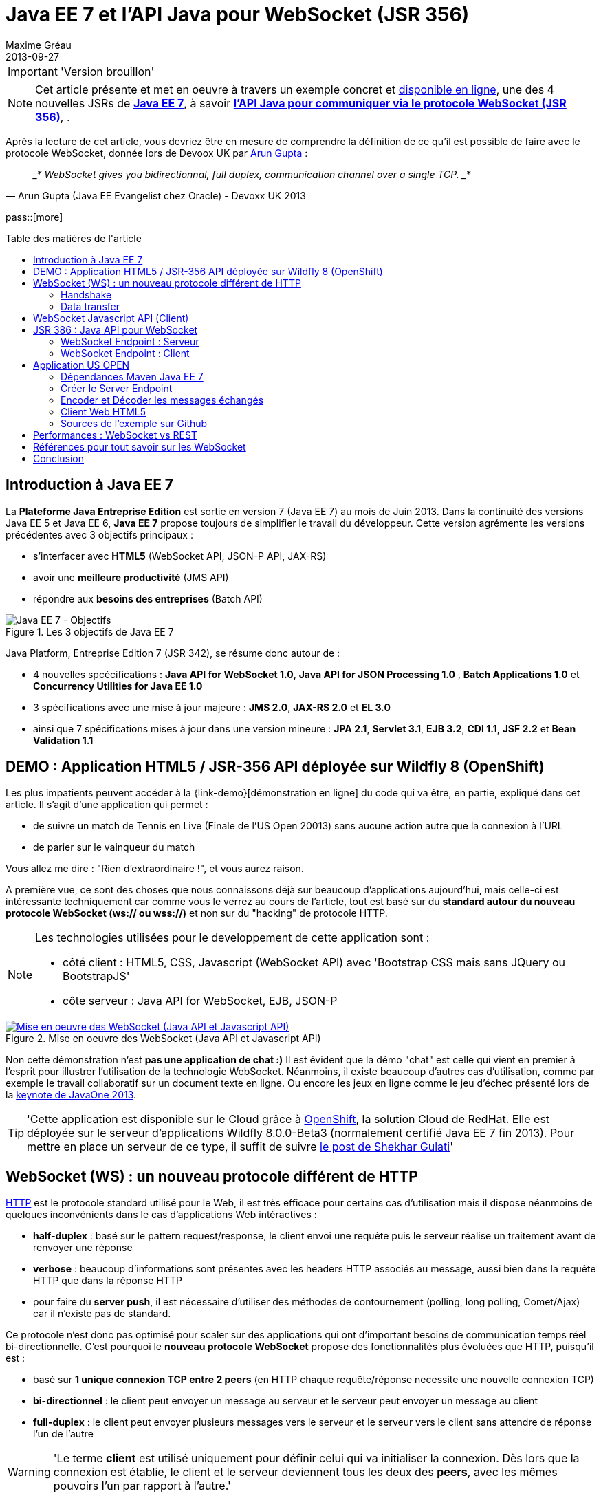 = Java EE 7 et l'API Java pour WebSocket (JSR 356) 
Maxime Gréau
2013-09-27
:awestruct-layout: post
:awestruct-tags: [javaee7, javaee, websocket, html5, wildfly]
:toc:
:toc-placement: preamble
:toc-title: Table des matières de l'article
:source-highlighter: coderay
:experimental:
:mdash: &#8212;
:language: asciidoc
:link-demo: http://wildfly-mgreau.rhcloud.com/usopen/
:link-javaee7: http://jcp.org/en/jsr/detail?id=342
:link-jsr356: http://jcp.org/en/jsr/detail?id=356
:link-adoptjsr-jsr356: https://glassfish.java.net/adoptajsr/jsr356.html
:link-w3c-api: http://w3.org/TR/websockets/
:link-rfc6455: http://tools.ietf.org/html/rfc6455
:link-rfc2616: http://tools.ietf.org/html/rfc2616
:link-rfc2616-upgrade: http://tools.ietf.org/html/rfc2616#section-14.42
:link-arungupta-devoxxuk: http://www.parleys.com/play/51c1cceae4b0ed8770356828/chapter4/about
:link-arungupta-jugsf: http://www.youtube.com/watch?v=QqbuDFIT5To
:link-arungupta-twitter: https://twitter.com/arungupta
:link-javaone2013-keynote: https://blogs.oracle.com/javaone/entry/the_javaone_2013_technical_keynote

[IMPORTANT]
====
'Version brouillon'
====

NOTE: Cet article présente et met en oeuvre à travers un exemple concret et {link-demo}[disponible en ligne], une des 4 nouvelles JSRs de *{link-javaee7}[Java EE 7]*, à savoir *{link-jsr356}[l'API Java pour communiquer via le protocole WebSocket (JSR 356)]*, .

Après la lecture de cet article, vous devriez être en mesure de comprendre la définition de ce qu'il est possible de faire avec le protocole WebSocket, donnée lors de Devoox UK par {link-arungupta-twitter}[Arun Gupta] :

[quote#think, Arun Gupta (Java EE Evangelist chez Oracle) - Devoxx UK 2013]
____*
WebSocket gives you bidirectionnal, full duplex, communication channel over a single TCP.
____*

pass::[more]

== Introduction à Java EE 7
La *Plateforme Java Entreprise Edition* est sortie en version 7 (Java EE 7) au mois de Juin 2013. 
Dans la continuité des versions Java EE 5 et Java EE 6, *Java EE 7* propose toujours de simplifier le travail du développeur.
Cette version agrémente les versions précédentes avec 3 objectifs principaux :

* s'interfacer avec *HTML5* (WebSocket API, JSON-P API, JAX-RS)
* avoir une *meilleure productivité* (JMS API)
* répondre aux *besoins des entreprises* (Batch API)

[[javaee7_intro]]
.Les 3 objectifs de Java EE 7
image::posts/javaee7_intro.png[Java EE 7 - Objectifs]

Java Platform, Entreprise Edition 7 (JSR 342), se résume donc autour de :

* 4 nouvelles spcécifications : *+Java API for WebSocket 1.0+*, *+Java API for JSON Processing 1.0+* , *+Batch Applications 1.0+* et *+Concurrency Utilities for Java EE 1.0+*
* 3 spécifications avec une mise à jour majeure : *+JMS 2.0+*, *+JAX-RS 2.0+* et *+EL 3.0+*	
* ainsi que 7 spécifications mises à jour dans une version mineure : *+JPA 2.1+*, *+Servlet 3.1+*, *+EJB 3.2+*, *+CDI 1.1+*, *+JSF 2.2+* et *+Bean Validation 1.1+*


== DEMO : Application HTML5 / JSR-356 API déployée sur Wildfly 8 (OpenShift)

Les plus impatients peuvent accéder à la +{link-demo}[démonstration en ligne]+ du code qui va être, en partie, expliqué dans cet article.
Il s'agit d'une application qui permet :

* de suivre un match de Tennis en Live (Finale de l'US Open 20013) sans aucune action autre que la connexion à l'URL
* de parier sur le vainqueur du match

Vous allez me dire : "Rien d'extraordinaire !", et vous aurez raison.

A première vue, ce sont des choses que nous connaissons déjà sur beaucoup d'applications aujourd'hui, mais celle-ci est intéressante techniquement car comme vous le verrez au cours de l'article, tout est basé sur du *standard autour du nouveau protocole WebSocket (ws:// ou wss://)* et non sur du "hacking" de protocole HTTP.

[NOTE]
.Les technologies utilisées pour le developpement de cette application sont : 
====
* côté client : +HTML5+, +CSS+, +Javascript (WebSocket API)+ avec 'Bootstrap CSS mais sans JQuery ou BootstrapJS'
* côte serveur : +Java API for WebSocket+, +EJB+, +JSON-P+
====

[[websocket_example]]
.Mise en oeuvre des WebSocket (Java API et Javascript API)
image::posts/websocket_example.png[Mise en oeuvre des WebSocket (Java API et Javascript API), link="{link-demo}"]

Non cette démonstration n'est *pas une application de chat :)*
Il est évident que la démo "chat" est celle qui vient en premier à l'esprit pour illustrer l'utilisation de la technologie WebSocket. Néanmoins, il existe beaucoup d'autres cas d'utilisation, comme par exemple le travail collaboratif sur un document texte en ligne. Ou encore les jeux en ligne comme le jeu d'échec présenté lors de la {link-javaone2013-keynote}[keynote de JavaOne 2013].

[TIP]
====
'Cette application est disponible sur le Cloud grâce à https://www.openshift.com/[OpenShift], la solution Cloud de RedHat. Elle est déployée sur le serveur d'applications Wildfly 8.0.0-Beta3 (normalement certifié Java EE 7 fin 2013). Pour mettre en place un serveur de ce type, il suffit de suivre https://www.openshift.com/blogs/deploy-websocket-web-applications-with-jboss-wildfly[le post de Shekhar Gulati]'
====

== WebSocket (WS) : un nouveau protocole différent de HTTP

{link-rfc2616}[HTTP] est le protocole standard utilisé pour le Web, il est très efficace pour certains cas d'utilisation mais il dispose néanmoins de quelques inconvénients dans le cas d'applications Web intéractives :

* *half-duplex* : basé sur le pattern request/response, le client envoi une requête puis le serveur réalise un traitement avant de renvoyer une réponse
* *verbose* : beaucoup d'informations sont présentes avec les headers HTTP associés au message, aussi bien dans la requête HTTP que dans la réponse HTTP
* pour faire du *server push*, il est nécessaire d'utiliser des méthodes de contournement (polling, long polling, Comet/Ajax) car il n'existe pas de standard.

Ce protocole n'est donc pas optimisé pour scaler sur des applications qui ont d'important besoins de communication temps réel bi-directionnelle. C'est pourquoi le *nouveau protocole WebSocket* propose des fonctionnalités plus évoluées que HTTP, puisqu'il est :

* basé sur *+1 unique connexion TCP entre 2 peers+* (en HTTP chaque requête/réponse necessite une nouvelle connexion TCP)
* *+bi-directionnel+* : le client peut envoyer un message au serveur et le serveur peut envoyer un message au client
* *+full-duplex+* : le client peut envoyer plusieurs messages vers le serveur et le serveur vers le client sans attendre de réponse l'un de l'autre

[WARNING]
====
'Le terme *client* est utilisé uniquement pour définir celui qui va initialiser la connexion. Dès lors que la connexion est établie, le client et le serveur deviennent tous les deux des *+peers+*, avec les mêmes pouvoirs l'un par rapport à l'autre.'
====

Le protocole WebSocket devait à l'origine faire partie de la spécification HTML5 mais comme celle-ci sortira officiellement en 2014, il est finalement défini, au même titre que HTTP, par une spécification IETF, {link-rfc6455}[la RFC 6455].

Comme le montre le schéma ci-après, le *protocole WebSocket fonctionne en 2 phases* nommées :

. *+handshake+*
. *+data transfer+*

[[websocket_protocol]]
.Explication du protocole WebSocket
image::posts/WebSocket_Protocol.png[Schéma d'explications du protocole WebSocket,550]

=== Handshake
La phase nommée *Handshake* correspond à un *unique échange requête/réponse HTTP* entre l'initiateur de la connexion (peer client)  et le peer serveur. Cet échange HTTP est spécifique car il utilise la notion {link-rfc2616-upgrade}[*d'Upgrade, définie dans la spécification HTTP*.] + 
Le principe est simple : *l'Upgrade HTTP* permet au client de communiquer avec le serveur pour lui demander de changer de protocole de communication et ainsi faire en sorte que le client et le serveur utilisent un protocole autre que HTTP pour discuter.

[[eg-callouts]]
.Exemple de Requête HTTP Handshake
====
[source, text]
----
GET /usopen/matches/1234 HTTP/1.1     # <1>
Host: wildfly-mgreau.rhcloud.com:8000  # <2>	
Upgrade: websocket  # <3>
Connection: Upgrade # <4>
Origin: http://wildfly-mgreau.rhcloud.com
Sec-WebSocket-Key:0EK7XmpTZL341oOh7x1cDw==
Sec-WebSocket-Version:13
----
<1> Methode HTTP GET et version 1.1 obligatoires
<2> Host utilisé pour la connexion WebSocket
<3> Demande d'Upgrade vers le protocole WebSocket
<4> Demande d'Upgrade HTTP pour changer de protocole

====

[[eg-callouts]]
.Exemple de Réponse HTTP Handshake
====
[source, text]
---- 
HTTP/1.1 101 Switching Protocols # <1>
Connection:Upgrade
Sec-WebSocket-Accept:SuQ5/hh0kStSr6oIzDG6gRfTx2I=
Upgrade:websocket <2>
----
<1> Code HTTP 101, le serveur est compatible et accepte le changement de protocole
<2> L'upgrade vers le protocole WebSocket est accepté
====

[IMPORTANT]
====
'Lorsque la demande d'upgrade du protocole HTTP vers le protocole Web Socket a été validée par le serveur endpoint, il n'y a plus de communication possible en HTTP, tous les échanges sont réalisés via le protocole WebSocket.'
====

=== Data transfer
Une fois que le *handshake* est acceptée, la mise en place du protocole WebSocket est donc acquise. Une connexion côté 'peer server' est ouverte ainsi que côté 'peer client', une gestion de callback est activée pour initier la communication. + 
La phase de *Data transfer* peut alors entrer en jeu, c'est-à-dire que les 2 peers peuvent désormais *s'échanger des messages dans une communication bi-directionnelle et full-duplex*. +

Comme le montre le schéma de la *Figure 3*, le +peer server+ peut envoyer plusieurs messages (dans l'exemple : 1 message à chaque point du match) sans aucune réponse du +peer client+ qui, lui, peut également envoyer des messages à n'importe quel moment (dans l'exemple : le pari sur le vainqueur du match). 
Chaque peer peut envoyer un message spécifique afin de clôturer la connexion. + 

Dans Java EE7, le code côté +peer server+ est en *Java* alors que le code côté +peer client+ est en *Java ou en Javascript*.

== WebSocket Javascript API (Client)

Pour communiquer à partir d'une application Web avec un serveur en utilisant le protocole WebSocket, il est nécessaire d'utiliser *une API cliente en Javascript*. C'est le W3C qui définit cette API. + 
La spécification W3C de cette {link-w3c-api}[API Javascript pour WebSocket] est en cours de finalisation. http://www.w3.org/TR/websockets/#websocket[L'interface WebSocket] propose, entre-autres, les éléments suivants :

* un attribut pour l'URL de connexion au server Endpoint (+url+)
* un attribut sur l'état de la connexion (+readyState+ : CONNECTING, OPEN, CLOSING, CLOSED)
* des *Event-Handler (gestionnaire d'évènement)* pour s'adapter aux méthodes du cycle de vie des WebSocket, par exemple : 
** l'Event-Handler +onopen+ est appelé lorsqu'une nouvelle connexion est initiée
** l'Event-Handler +onerror+ est appelé lorsqu'une erreur est reçue pendant la communication
** l'Event-Handler +onmessage+ est appelé lorsqu'un message est reçu
* les méthodes (+send(DOMString data)+, +send(Blob data)+) avec lesquelles il est possible d'envoyer différents types de flux (texte, binaire) vers le serveur Endpoint


[[eg-callouts]]
.Exemple de code Javascript, issue de http://websocket.org
====
[source, javascript]
---- 
var wsUri = "ws://echo.websocket.org/"; 

function testWebSocket() { 

	websocket = new WebSocket(wsUri); 
	websocket.onopen = function(evt) { onOpen(evt) }; 
	websocket.onclose = function(evt) { onClose(evt) }; 
	websocket.onmessage = function(evt) { onMessage(evt) }; 
	websocket.onerror = function(evt) { onError(evt) }; }  
}

function onOpen(evt) { 
	writeToScreen("CONNECTED"); 
	doSend("WebSocket rocks"); 
}  
function onClose(evt) { 
	writeToScreen("DISCONNECTED"); 
}  
function onMessage(evt) { 
	writeToScreen('<span style="color: blue;">RESPONSE: ' + evt.data+'</span>'); 
	websocket.close(); 
}  

function onError(evt) { 
	writeToScreen('<span style="color: red;">ERROR:</span> ' + evt.data);
}  
function doSend(message) { 
	writeToScreen("SENT: " + message);  
	websocket.send(message); 
}
----
====

== JSR 386 : Java API pour WebSocket

Le W3C définit donc comment utiliser WebSocket en Javascript, le *Java Communitee Process (JCP)* fait de même pour le monde Java via la JSR 386 . + 
La JSR 356 définit ainsi une {link-jsr356}[API Java pour WebSocket] qui propose :

* la création d'un +*WebSocket Endpoint*+ (serveur ou client), nom donné au composant Java capable de communiquer via le protocole WebSocket
* la possibilité d'utiliser l'approche par *annotation Java* ou par programmation
* la possibilité *d'envoyer et de consommer des messages* de contrôles, textuels ou binaires via ce protocole
** de gérer le message en tant que message complet ou par une séquence de messages partiels
** envoyer ou recevoir les messages en tant qu'objets Java (notion d'*encoders/decoders*)
** envoyer les messages *en synchrone ou en asynchrone*
* la configuration et la *gestion des sessions WebSockets* (timeout, cookies...)
* une intégration dans *Java EE Web Profile*

NOTE: 'L'implémentation de référence Java pour l'API WebSocket est https://tyrus.java.net/[le projet Tyrus]'

=== WebSocket Endpoint : Serveur

La transformation d'un Plain Old Java Object (POJO) vers un *WebSocket Endpoint* de type serveur (c'est-à-dire capable de gérer des requêtes de plusieurs clients sur une même URI) est *extrêment simple*, puisqu'il suffit d'annoter la classe avec *@ServerEndpoint* et une méthode du POJO avec *@OnMessage* :
====
[source, java]
----
import javax.websocket.OnMessage;
import javax.websocket.ServerEndpoint;

@ServerEndpoint("/echo") // <1>
public class EchoServer {

	@OnMessage // <2>
	public String handleMessage(String message){
		return "Thanks for the message: " + message;
	}

}
----
<1> L'annotation @ServerEndpoint transforme le POJO en WebSocket Endpoint, l'attribut *value* est obligatoire afin de préciser l'URI d'accès à cet Endpoint
<2> la méthode handleMessage sera évoquée lors de chaque message reçu
====

==== Annotations
L'API met à disposition plusieurs types d'annotations afin d'être entièrement compatible avec le procotole WebSocket :

[cols="2", options="header"] 
|===
|Annotation
|Rôle
|@ServerEndpoint
|Déclare un Server Endpoint
|@ClientEndpoint
|Déclare un Client Endpoint
|@OnOpen
|Défini la méthode appelée pour gérer l'évenement d'ouverture de la connexion
|@OnMessage
|Défini la méthode appelée pour gérer l'évenement de réception d'un message
|@OnError
|Défini la méthode appelée pour gérer l'évenement lors d'une erreur
|@OnClose
|Défini la méthode appelée pour gérer l'évenement de clôture de la connexion
|===

Les attributs de l'annotation +@ServerEndpoint+ sont les suivants :

value:: URI relative ou URI template (ex: "/echo", "/chat/{subscriver-level}")
decoders:: liste de noms de classes utilisées pour décoder les messages entrants
encoders:: liste de noms de classes utilisées pour encoder les messages sortants
subprotocols:: liste de sous-protocoles autorisés (ex: http://wamp.ws)

==== Encoders et Decoders

Comme il a été décrit plus tôt dans cet article, le serveur Endpoint peut recevoir différents types de contenu dans les messages : des données au format texte (JSON, XML...) ou au format binaire. + 
Afin de gérer efficacement les messages provenant des 'peers client' ou à destination de ceux-ci dans le code métier de l'application, il est possible de créer des classes Java de type *Decoders et Encoders*.

Quelque soit l'algorithme de transformation, il va alors être possible de transformer  :

* le POJO métier vers un flux au format désiré pour l'envoi (JSON, XML, Binaire...)
* les flux entrants dans format spécfique (JSON, XML..) vers le POJO métier

Ainsi, le code de l'application est organisé de telle façon que la logique métier n'est pas impactée par le type et le format de flux échangés entre le 'peer serveur' et les 'peers clients'.
Un exemple concret est présenté dans la suite de l'article.

=== WebSocket Endpoint : Client

L'API propose donc également le support pour créer des Endpoints côté client en Java.

[[eg-callouts]]
.Exemple de Client Endpoint en Java
====
[source, java]
----
@ClientEndpoint
public class HelloClient {

	@OnMessage 
	public String message(String message){
		//
	}
}

WebSocketContainer c = ContainerProvider.getWebSocketContainer();
c.connectToServer(HelloClient.class, "hello");
----
====

== Application US OPEN



==== Dépendances Maven Java EE 7

[source, xml]
----
<properties>
	<project.build.sourceEncoding>UTF-8</project.build.sourceEncoding>
	<!-- Java EE 7 -->
	<javaee.api.version>7.0</javaee.api.version>
</properties

<dependencies>
	<dependency>
		<groupId>javax</groupId> <!--1-->
		<artifactId>javaee-api</artifactId>
		<version>${javaee.api.version}</version>
		<scope>provided</scope>
	</dependency>
</dependencies>
----
<1> il est important d'utiliser les dépendances de la spécification Java EE 7 afin de pouvoir déployer l'application dans plusieurs serveurs d'applications Java EE sans changement de code (Wildfly, Glassfish...)

==== Créer le Server Endpoint

[source,java]
----
@ServerEndpoint( 						
		value = "/matches/{match-id}",  // <1>
		        decoders = { MessageDecoder.class }, 
		        encoders = { MatchMessageEncoder.class, BetMessageEncoder.class }
		)
public class MatchEndpoint {
----
<1> cet Ednpoint est 

==== Encoder et Décoder les messages échangés

[source, java]
--
public class MatchMessageEncoder implements Encoder.Text<MatchMessage> {
	@Override
	public void init(EndpointConfig ec) {
	}

	@Override
	public void destroy() {
	}

	@Override
	public String encode(MatchMessage m) throws EncodeException {
		StringWriter swriter = new StringWriter();
		try (JsonWriter jsonWrite = Json.createWriter(swriter)) {
			JsonObjectBuilder builder = Json.createObjectBuilder();
			builder.add(
					"match",
					Json.createObjectBuilder()
							.add("serve", m.getMatch().getServe())
							.add("title", m.getMatch().getTitle())
							.add("players",

--

=== Client Web HTML5

[source, javascript, options="nowrap"]
--
function createWebSocket(host) {
	if (!window.WebSocket) {
		var spanError = document.createElement('span');
		spanError.setAttribute('class', 'alert alert-danger');
		spanError.innerHTML = "Votre navigateur ne supporte pas les WebSockets!";
		document.body.appendChild(spanError);
		return false;
	} else {
		socket = new WebSocket(host);
		socket.onopen = function() {
			document.getElementById("m1-status").innerHTML = 'CONNECTING...';
		};
		socket.onclose = function() {
			document.getElementById("m1-status").innerHTML = 'FINISHED';
		};
		socket.onerror = function() {
			document.getElementById("m1-status").innerHTML = 'ERROR - Please refresh this page';
		};
		socket.onmessage = function(msg) {
			try { 

--


[NOTE]
====
Pour savoir quels sont les *navigateurs compatibles avec l'API WebSocket*, http://caniuse.com/#search=websocket[consultez le site caniuse.com]. Aujourd'hui, les dernières versions des navigateurs sont compatbiles exceptées pour Opéra mini et Android Browser, qui représentent, à eux deux, seulement 3% du traffic web. 
====

=== Sources de l'exemple sur Github
Vous pouvez *forker le code sur Github* à l'URL +*https://github.com/mgreau/javaee7-websocket*+

Cette application exemple est très basique, les idées d'améliorations possibles sont nombreuses : gérer un tournoi avec plusieurs matchs, parier sur d'autres critères, voir en live les paris des autres internautes...

[TIP]
====
'Une feature, qui serait particulièrement intéressante techniquement, serait de créer un nouveau type de pari sur *la zone de terrain des points gagnants*. Il suffit de dessiner le terrain grâce à l'API HTML5 Canvas et de gérer les coordonnées de l'emplacement cliqué par l'internaute (comme zone gagnante) puis de les comparer aux coordonnées réelles lors d'un point gagnant.'
====

== Performances : WebSocket vs REST
Afin d'avoir des métriques concernant les performances de ce nouveau protocole, Arun Gupta a developpé https://github.com/arun-gupta/javaee7-samples/tree/master/websocket/websocket-vs-rest[une application qui permet de comparer les temps d'execution] d'un même traitement réalisé avec du code développé en utilisant les technologies WebSocket et REST.

Les 2 endpoints de l'application (REST Endpoint et WebSocket Endpoint) ne font que renvoyer le flux qu'ils recoivent. L'interface Web de cette application permet de définir la taille du message et le nombre de fois que ce message doit être envoyé avant la fin du test.

Les résultats de ses tests, présentés ci-dessous, sont éloquents :

[cols="3*", options="header"] 
|===
|Type de Requête
|Temps execution + 
*REST Endpoint*
|Temps execution +
*WebSocket Endpoint*
|Envoi de 10 messages de 1 byte
|220 ms
|7 ms
|Envoi de 100 messages de 10 bytes
|986 ms
|57 ms
|Envoi de 1000 messages de 100 bytes
|10210 ms
|179 ms
|Envoi de 5000 messages de 1000 bytes
|544449 ms
|1202 ms
|===


== Références pour tout savoir sur les WebSocket
Je vous recommande plus particulièrement les conférences d' {link-arungupta-twitter}[Arun Gupta], qui vous permettent, en moins d'1 heure, de tout connaître/comprendre sur la technologie WebSocket en général et sur l'API Java en particulier. + 
Pour des informations plus avancées, l'idéal reste les spécifications IETF, W3C et Java.

[bibliography]
- {link-rfc6455}[RFC 6455: The WebSocket Protocol] - 'Spécification IETF'
- {link-w3c-api}[W3C: The WebSocket API] - 'Spécification W3C' (Candidate Recommandation)
- {link-jsr356}[JSR 356: Java API for WebSocket Protocol] - 'Spécification Java'
- {link-adoptjsr-jsr356}[Adopt a JSR - JSR 356]
- {link-arungupta-jugsf}[Java EE 7 & WebSocket API] - 'Conférence Arun Gupta SF' (à partir de la 46e minute)
- {link-arungupta-devoxxuk}[Getting Started with WebSocket and SSE] - 'Conférence Arun Gupta Devoxx UK 2013'

'Cet article a été structuré en se basant sur la conférence Devoxx UK 2013.'

== Conclusion

Cet article a introduit, grâce à un exemple concret, le protocole WebSocket, l'API WebSocket HTML5 et l'API Java pour les WebSocket sortie avec Java EE 7. Il était déjà possible d'utiliser les WebSocket en Java grâce à des frameworks comme Atmosphere mais il manquait un standard. Aujourd'hui tous les standards sont finalisés ou en passe de l'être, cette nouvelle technologie répond à un besoin précis et est prometteuse en terme de performance. Pour qu'elle soit massivement utilisée, il faudra tout de même que ce protocole soit autorisée dans les entreprises là où bien souvent seul le protocole HTTP est disponible.


